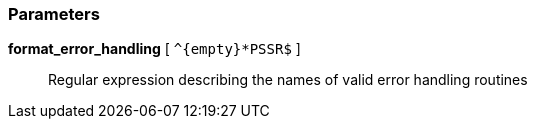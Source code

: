=== Parameters

*format_error_handling* [ `+^{empty}*PSSR$+` ]::
  Regular expression describing the names of valid error handling routines

